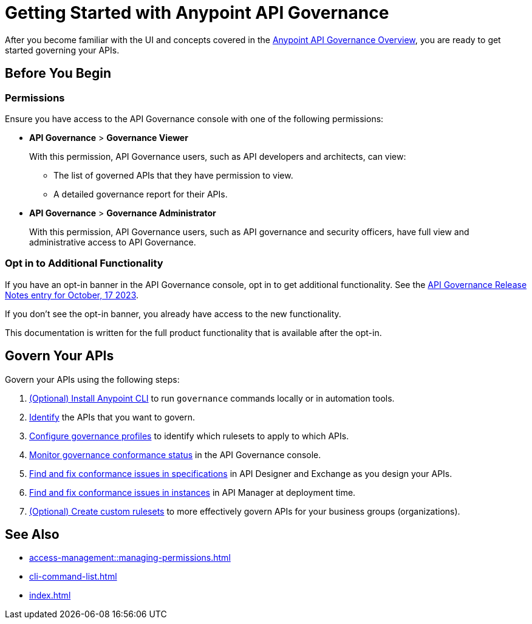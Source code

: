 = Getting Started with Anypoint API Governance

After you become familiar with the UI and concepts covered in the xref:index.adoc[Anypoint API Governance Overview], you are ready to get started governing your APIs.

== Before You Begin

=== Permissions

Ensure you have access to the API Governance console with one of the following permissions:

* *API Governance* > *Governance Viewer*
+
With this permission, API Governance users, such as API developers and architects, can view:

** The list of governed APIs that they have permission to view.
** A detailed governance report for their APIs.
+
* *API Governance* > *Governance Administrator*
+
With this permission, API Governance users, such as API governance and security officers, have full view and administrative access to API Governance.

=== Opt in to Additional Functionality
 
If you have an opt-in banner in the API Governance console, opt in to get additional functionality. See the xref:release-notes::api-governance/api-governance-release-notes.adoc##oct-17-2023[API Governance Release Notes entry for October, 17 2023].

If you don't see the opt-in banner, you already have access to the new functionality.

This documentation is written for the full product functionality that is available after the opt-in.

== Govern Your APIs

Govern your APIs using the following steps:

. xref:install-cli.adoc[(Optional) Install Anypoint CLI] to run `governance` commands locally or in automation tools.

. xref:add-tags.adoc[Identify] the APIs that you want to govern.

. xref:create-profiles.adoc[Configure governance profiles] to identify which rulesets to apply to which APIs.

. xref:monitor-api-conformance.adoc[Monitor governance conformance status] in the API Governance console.

. xref:find-conformance-issues.adoc[Find and fix conformance issues in specifications] in API Designer and Exchange as you design your APIs. 

. xref:find-conformance-issues.adoc[Find and fix conformance issues in instances] in API Manager at deployment time.

. xref:create-custom-rulesets.adoc[(Optional) Create custom rulesets]  to more effectively govern APIs for your business groups (organizations).

== See Also

* xref:access-management::managing-permissions.adoc[]
* xref:cli-command-list.adoc[]
* xref:index.adoc[]